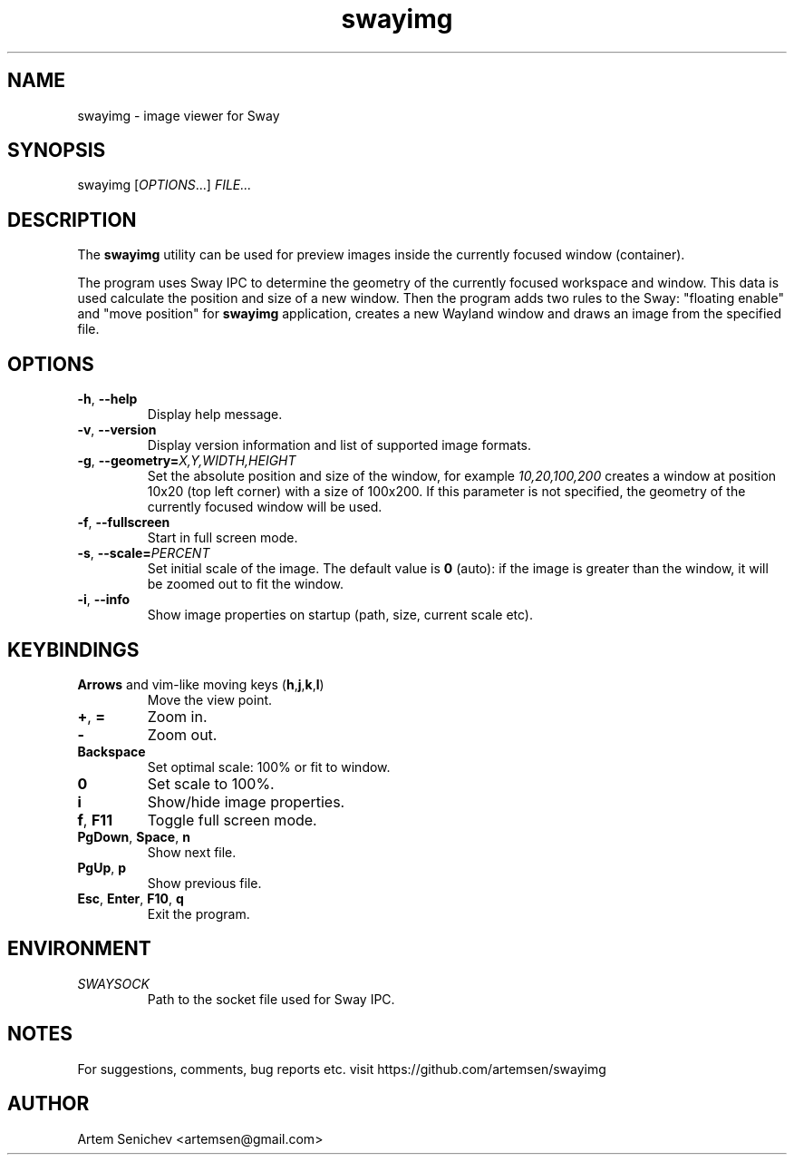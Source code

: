 .TH swayimg 1 "August 2020" "swayimg" "User Commands"
.SH NAME
swayimg \- image viewer for Sway
.SH SYNOPSIS
swayimg [\fIOPTIONS\fR...] \fIFILE...\fR
.SH DESCRIPTION
The \fBswayimg\fR utility can be used for preview images inside the currently
focused window (container).
.PP
The program uses Sway IPC to determine the geometry of the currently focused
workspace and window.
This data is used calculate the position and size of a new window.
Then the program adds two rules to the Sway: "floating enable" and
"move position" for \fBswayimg\fR application, creates a new Wayland window and
draws an image from the specified file.
.
.SH OPTIONS
.PP
.IP "\fB\-h\fR, \fB\-\-help\fR"
Display help message.
.IP "\fB\-v\fR, \fB\-\-version\fR"
Display version information and list of supported image formats.
.IP "\fB\-g\fR, \fB\-\-geometry\fR\fB=\fR\fIX,Y,WIDTH,HEIGHT\fR"
Set the absolute position and size of the window, for example
\fI10,20,100,200\fR creates a window at position 10x20 (top left corner) with
a size of 100x200. If this parameter is not specified, the geometry of the
currently focused window will be used.
.IP "\fB\-f\fR, \fB\-\-fullscreen\fR"
Start in full screen mode.
.IP "\fB\-s\fR, \fB\-\-scale\fR\fB=\fR\fIPERCENT\fR"
Set initial scale of the image. The default value is \fB0\fR (auto): if the
image is greater than the window, it will be zoomed out to fit the window.
.IP "\fB\-i\fR, \fB\-\-info\fR"
Show image properties on startup (path, size, current scale etc).
.
.SH KEYBINDINGS
.IP "\fBArrows\fR and vim-like moving keys (\fBh\fR,\fBj\fR,\fBk\fR,\fBl\fR)"
Move the view point.
.IP "\fB+\fP, \fB=\fR"
Zoom in.
.IP "\fB-\fP"
Zoom out.
.IP "\fBBackspace\fP"
Set optimal scale: 100% or fit to window.
.IP "\fB0\fP"
Set scale to 100%.
.IP "\fBi\fP"
Show/hide image properties.
.IP "\fBf\fP, \fBF11\fP"
Toggle full screen mode.
.IP "\fBPgDown\fR, \fBSpace\fR, \fBn\fR"
Show next file.
.IP "\fBPgUp\fR, \fBp\fR"
Show previous file.
.IP "\fBEsc\fP, \fBEnter\fP, \fBF10\fP, \fBq\fP"
Exit the program.
.
.SH ENVIRONMENT
.PP
.IP \fISWAYSOCK\fR
Path to the socket file used for Sway IPC.
.
.SH NOTES
For suggestions, comments, bug reports etc. visit https://github.com/artemsen/swayimg
.SH AUTHOR
Artem Senichev <artemsen@gmail.com>
.
